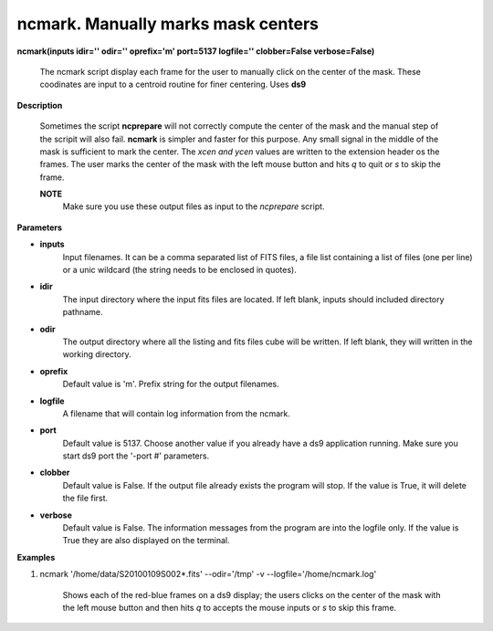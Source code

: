 ncmark. Manually marks mask centers
====================================

**ncmark(inputs idir='' odir='' oprefix='m' port=5137 logfile='' clobber=False verbose=False)**

    The ncmark script display each frame for the user to manually click on the
    center of the mask. These coodinates are input to a centroid routine for
    finer centering. Uses **ds9**

**Description**

    Sometimes the script **ncprepare** will not correctly compute the
    center of the mask and the manual step of the scripit will also fail. **ncmark**
    is simpler and faster for this purpose. Any small signal in the middle of the
    mask is sufficient to mark the center. The *xcen and ycen* values are written
    to the extension header os the frames. The user marks the center of the mask
    with the left mouse button and hits *q* to quit or *s* to skip the frame.

    **NOTE**
        Make sure you use these output files as input to the *ncprepare* script.

**Parameters**

* **inputs**
    Input filenames. It can be a comma separated list of FITS files, a file
    list containing a list of files (one per line) or a unic wildcard (the string 
    needs to be enclosed in quotes).

* **idir**
    The input directory where the input fits files are located. If left blank, inputs should included directory pathname. 

* **odir**
    The output directory where all the listing and fits files cube will be written. If left blank, they will written in the working directory. 

* **oprefix** 
    Default value is 'm'. Prefix string for the output filenames.

* **logfile**
          A filename that will contain log information from the ncmark.
* **port**
          Default value is 5137. Choose another value if you already have a ds9 application running. Make sure you start ds9 port the '-port #' parameters.

* **clobber**
          Default value is False. If the output file already exists the program will stop. If the value is True, it will delete the file first.

* **verbose**
          Default value is False. The information messages from the program are into the logfile only. If the value is True they are also displayed on the terminal.

**Examples** 
 
1. ncmark '/home/data/S20100109S002*.fits' --odir='/tmp'  -v --logfile='/home/ncmark.log'

    Shows each of the red-blue frames on a ds9 display; the users clicks on the center of the mask with the left mouse button and then hits *q* to accepts the mouse inputs or *s* to skip this frame.

